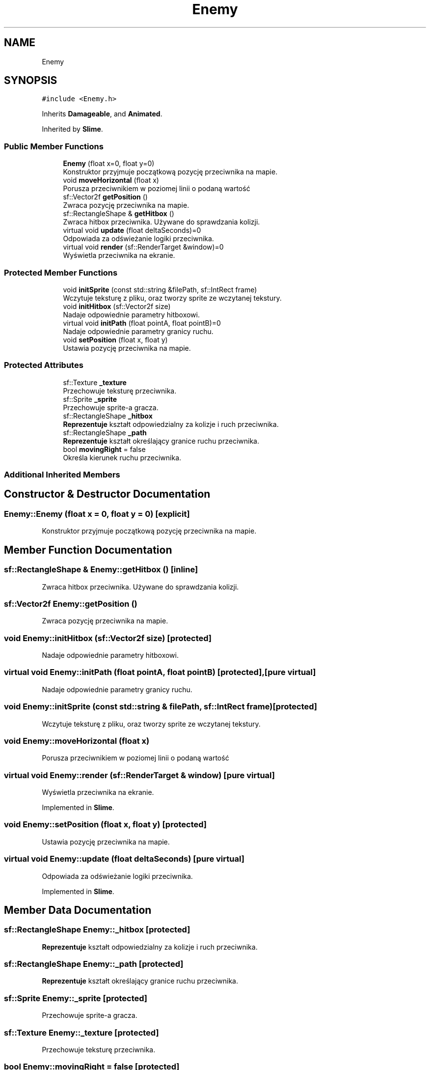 .TH "Enemy" 3 "Fri Jan 14 2022" "Version 1.0.0" "Neon Jumper" \" -*- nroff -*-
.ad l
.nh
.SH NAME
Enemy
.SH SYNOPSIS
.br
.PP
.PP
\fC#include <Enemy\&.h>\fP
.PP
Inherits \fBDamageable\fP, and \fBAnimated\fP\&.
.PP
Inherited by \fBSlime\fP\&.
.SS "Public Member Functions"

.in +1c
.ti -1c
.RI "\fBEnemy\fP (float x=0, float y=0)"
.br
.RI "Konstruktor przyjmuje początkową pozycję przeciwnika na mapie\&. "
.ti -1c
.RI "void \fBmoveHorizontal\fP (float x)"
.br
.RI "Porusza przeciwnikiem w poziomej linii o podaną wartość "
.ti -1c
.RI "sf::Vector2f \fBgetPosition\fP ()"
.br
.RI "Zwraca pozycję przeciwnika na mapie\&. "
.ti -1c
.RI "sf::RectangleShape & \fBgetHitbox\fP ()"
.br
.RI "Zwraca hitbox przeciwnika\&. Używane do sprawdzania kolizji\&. "
.ti -1c
.RI "virtual void \fBupdate\fP (float deltaSeconds)=0"
.br
.RI "Odpowiada za odświeżanie logiki przeciwnika\&. "
.ti -1c
.RI "virtual void \fBrender\fP (sf::RenderTarget &window)=0"
.br
.RI "Wyświetla przeciwnika na ekranie\&. "
.in -1c
.SS "Protected Member Functions"

.in +1c
.ti -1c
.RI "void \fBinitSprite\fP (const std::string &filePath, sf::IntRect frame)"
.br
.RI "Wczytuje teksturę z pliku, oraz tworzy sprite ze wczytanej tekstury\&. "
.ti -1c
.RI "void \fBinitHitbox\fP (sf::Vector2f size)"
.br
.RI "Nadaje odpowiednie parametry hitboxowi\&. "
.ti -1c
.RI "virtual void \fBinitPath\fP (float pointA, float pointB)=0"
.br
.RI "Nadaje odpowiednie parametry granicy ruchu\&. "
.ti -1c
.RI "void \fBsetPosition\fP (float x, float y)"
.br
.RI "Ustawia pozycję przeciwnika na mapie\&. "
.in -1c
.SS "Protected Attributes"

.in +1c
.ti -1c
.RI "sf::Texture \fB_texture\fP"
.br
.RI "Przechowuje teksturę przeciwnika\&. "
.ti -1c
.RI "sf::Sprite \fB_sprite\fP"
.br
.RI "Przechowuje sprite-a gracza\&. "
.ti -1c
.RI "sf::RectangleShape \fB_hitbox\fP"
.br
.RI "\fBReprezentuje\fP kształt odpowiedzialny za kolizje i ruch przeciwnika\&. "
.ti -1c
.RI "sf::RectangleShape \fB_path\fP"
.br
.RI "\fBReprezentuje\fP kształt określający granice ruchu przeciwnika\&. "
.ti -1c
.RI "bool \fBmovingRight\fP = false"
.br
.RI "Określa kierunek ruchu przeciwnika\&. "
.in -1c
.SS "Additional Inherited Members"
.SH "Constructor & Destructor Documentation"
.PP 
.SS "Enemy::Enemy (float x = \fC0\fP, float y = \fC0\fP)\fC [explicit]\fP"

.PP
Konstruktor przyjmuje początkową pozycję przeciwnika na mapie\&. 
.SH "Member Function Documentation"
.PP 
.SS "sf::RectangleShape & Enemy::getHitbox ()\fC [inline]\fP"

.PP
Zwraca hitbox przeciwnika\&. Używane do sprawdzania kolizji\&. 
.SS "sf::Vector2f Enemy::getPosition ()"

.PP
Zwraca pozycję przeciwnika na mapie\&. 
.SS "void Enemy::initHitbox (sf::Vector2f size)\fC [protected]\fP"

.PP
Nadaje odpowiednie parametry hitboxowi\&. 
.SS "virtual void Enemy::initPath (float pointA, float pointB)\fC [protected]\fP, \fC [pure virtual]\fP"

.PP
Nadaje odpowiednie parametry granicy ruchu\&. 
.SS "void Enemy::initSprite (const std::string & filePath, sf::IntRect frame)\fC [protected]\fP"

.PP
Wczytuje teksturę z pliku, oraz tworzy sprite ze wczytanej tekstury\&. 
.SS "void Enemy::moveHorizontal (float x)"

.PP
Porusza przeciwnikiem w poziomej linii o podaną wartość 
.SS "virtual void Enemy::render (sf::RenderTarget & window)\fC [pure virtual]\fP"

.PP
Wyświetla przeciwnika na ekranie\&. 
.PP
Implemented in \fBSlime\fP\&.
.SS "void Enemy::setPosition (float x, float y)\fC [protected]\fP"

.PP
Ustawia pozycję przeciwnika na mapie\&. 
.SS "virtual void Enemy::update (float deltaSeconds)\fC [pure virtual]\fP"

.PP
Odpowiada za odświeżanie logiki przeciwnika\&. 
.PP
Implemented in \fBSlime\fP\&.
.SH "Member Data Documentation"
.PP 
.SS "sf::RectangleShape Enemy::_hitbox\fC [protected]\fP"

.PP
\fBReprezentuje\fP kształt odpowiedzialny za kolizje i ruch przeciwnika\&. 
.SS "sf::RectangleShape Enemy::_path\fC [protected]\fP"

.PP
\fBReprezentuje\fP kształt określający granice ruchu przeciwnika\&. 
.SS "sf::Sprite Enemy::_sprite\fC [protected]\fP"

.PP
Przechowuje sprite-a gracza\&. 
.SS "sf::Texture Enemy::_texture\fC [protected]\fP"

.PP
Przechowuje teksturę przeciwnika\&. 
.SS "bool Enemy::movingRight = false\fC [protected]\fP"

.PP
Określa kierunek ruchu przeciwnika\&. 

.SH "Author"
.PP 
Generated automatically by Doxygen for Neon Jumper from the source code\&.
